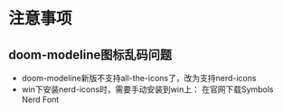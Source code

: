 * 注意事项
** doom-modeline图标乱码问题
- doom-modeline新版不支持all-the-icons了，改为支持nerd-icons
- win下安装nerd-icons时，需要手动安装到win上：
  在官网下载Symbols Nerd Font

